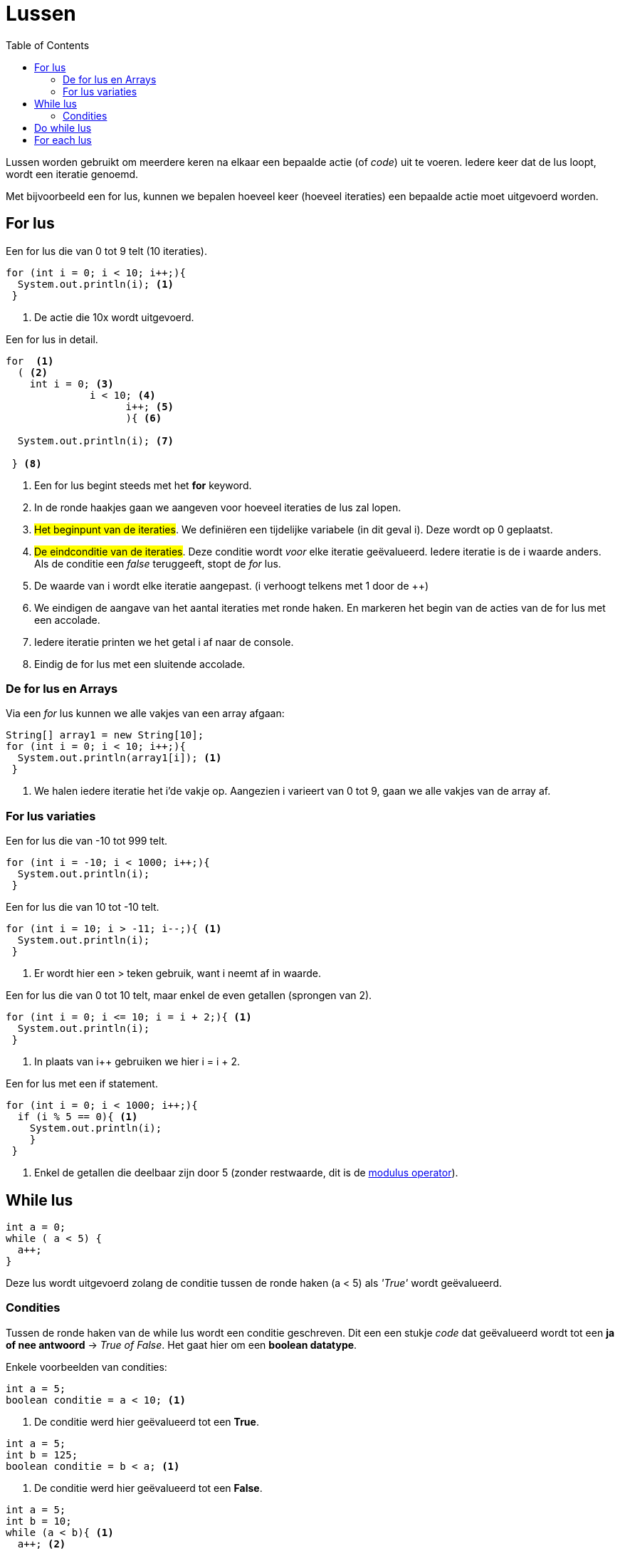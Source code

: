 :lib: pass:quotes[_library_]
:libs: pass:quotes[_libraries_]
:j: Java
:fs: functies
:f: functie
:m: method
:source-highlighter: rouge
:icons: font

//ifdef::env-github[]
:tip-caption: :bulb:
:note-caption: :information_source:
:important-caption: :heavy_exclamation_mark:
:caution-caption: :fire:
:warning-caption: :warning:
//endif::[]

= Lussen
//Author Mark Nuyts
//v0.1
:toc: left
:toclevels: 4

Lussen worden gebruikt om meerdere keren na elkaar een bepaalde actie (of _code_) uit te voeren.
Iedere keer dat de lus loopt, wordt een iteratie genoemd.

Met bijvoorbeeld een for lus, kunnen we bepalen hoeveel keer (hoeveel iteraties) een bepaalde actie moet uitgevoerd worden.

== For lus

.Een for lus die van 0 tot 9 telt (10 iteraties).
[source,java]
----
for (int i = 0; i < 10; i++;){
  System.out.println(i); <1>                   
 }
----
<1> De actie die 10x wordt uitgevoerd.

.Een for lus in detail.
[source,java]
----
for  <1>
  ( <2>
    int i = 0; <3>
              i < 10; <4>
                    i++; <5>
                    ){ <6>
  
  System.out.println(i); <7>
                    
 } <8>
----
<1> Een for lus begint steeds met het *for* keyword.
<2> In de ronde haakjes gaan we aangeven voor hoeveel iteraties de lus zal lopen.
<3> ##Het beginpunt van de iteraties##. We definiëren een tijdelijke variabele (in dit geval i). Deze wordt op 0 geplaatst. 
<4> ##De eindconditie van de iteraties##. Deze conditie wordt _voor_ elke iteratie geëvalueerd. Iedere iteratie is de i waarde anders. Als de conditie een _false_ teruggeeft, stopt de _for_ lus.
<5> De waarde van i wordt elke iteratie aangepast. (i verhoogt telkens met 1 door de ++)
<6> We eindigen de aangave van het aantal iteraties met ronde haken. En markeren het begin van de acties van de for lus met een accolade.
<7> Iedere iteratie printen we het getal i af naar de console.
<8> Eindig de for lus met een sluitende accolade.

=== De for lus en Arrays

Via een _for_ lus kunnen we alle vakjes van een array afgaan:

[source,java]
----
String[] array1 = new String[10];
for (int i = 0; i < 10; i++;){
  System.out.println(array1[i]); <1>                   
 }
----
<1> We halen iedere iteratie het i'de vakje op. Aangezien i varieert van 0 tot 9, gaan we alle vakjes van de array af.

=== For lus variaties

.Een for lus die van -10 tot 999 telt.
[source,java]
----
for (int i = -10; i < 1000; i++;){
  System.out.println(i);                   
 }
----


.Een for lus die van 10 tot -10 telt.
[source,java]
----
for (int i = 10; i > -11; i--;){ <1>
  System.out.println(i);                   
 }
----
<1> Er wordt hier een > teken gebruik, want i neemt af in waarde.

.Een for lus die van 0 tot 10 telt, maar enkel de even getallen (sprongen van 2).
[source,java]
----
for (int i = 0; i <= 10; i = i + 2;){ <1>
  System.out.println(i);                   
 }
----
<1> In plaats van i++ gebruiken we hier i = i + 2.


.Een for lus met een if statement.
[source,java]
----
for (int i = 0; i < 1000; i++;){
  if (i % 5 == 0){ <1>
    System.out.println(i);                   
    }
 }
----
<1> Enkel de getallen die deelbaar zijn door 5 (zonder restwaarde, dit is de http://www.cs.umd.edu/~clin/MoreJava/Intro/expr-mod.html[modulus operator]).

== While lus

[source,java]
----
int a = 0;
while ( a < 5) {
  a++;
}
----

Deze lus wordt uitgevoerd zolang de conditie tussen de ronde haken (a < 5) als _'True'_ wordt geëvalueerd.

=== Condities

Tussen de ronde haken van de while lus wordt een conditie geschreven. Dit een een stukje _code_ dat geëvalueerd wordt tot een **ja of nee antwoord** -> _True of False_.
Het gaat hier om een **boolean datatype**.

Enkele voorbeelden van condities:

[source,java]
----
int a = 5;
boolean conditie = a < 10; <1>
----
<1> De conditie werd hier geëvalueerd tot een **True**.

[source,java]
----
int a = 5;
int b = 125;
boolean conditie = b < a; <1>
----
<1> De conditie werd hier geëvalueerd tot een **False**.

[source,java]
----
int a = 5;
int b = 10;
while (a < b){ <1>
  a++; <2>
} <3>
----
<1> Aan deze conditie wordt 5 keer voldaan.
<2> In de lus wordt de waarde van a aangepast, dit beïnvloed de conditie uit <1>. Vandaar dat de lus maar 5 keer wordt uitgevoerd.
<3> Elke lus steeds afgesluiten met een accolade.

== Do while lus

Deze lus is een variatie op de _while_ lus, het verschil is dat de lus **zeker 1 maal** wordt uitgevoerd.
Ook al wordt er aan de conditie van de _while_ lus niet voldaan.

[source,java]
----
int a = 5;
int b = 10;
do { <3>
  a++; <2>
} while (b < a) <1>
----
<1> Aan de conditie werd niet voldaan. b is immers groter dan a, niet kleiner.
<2> Toch wordt deze code uitgevoerd (1 maal).
<3> Het _do_ keyword geeft aan dat het om een _do while_ lus gaat.

== For each lus

Deze lus is een vorm van https://nl.wikipedia.org/wiki/Syntactische_suiker[syntactic sugar].
Het is een variatie op de _for_ lus, die het voor de programmeur wat makkelijker maakt om te gebruiken met lijsten of arrays.

Een voorbeeld:
[source,java]
----
String[] array1 = new String[10];

for (String s : array1){ <1>
  System.out.println(s);
}
----
<1> Geef aan welk datatype in de array zit, vervolgens een tijdelijke variabele. Deze tijdelijke variabele wordt elke iteratie van de lus veranderd naar het volgend element in de array.
